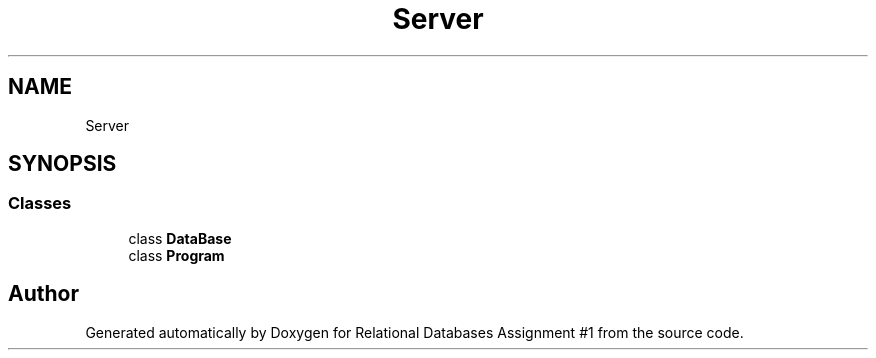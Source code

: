 .TH "Server" 3 "Tue Sep 25 2018" "Relational Databases Assignment #1" \" -*- nroff -*-
.ad l
.nh
.SH NAME
Server
.SH SYNOPSIS
.br
.PP
.SS "Classes"

.in +1c
.ti -1c
.RI "class \fBDataBase\fP"
.br
.ti -1c
.RI "class \fBProgram\fP"
.br
.in -1c
.SH "Author"
.PP 
Generated automatically by Doxygen for Relational Databases Assignment #1 from the source code\&.
